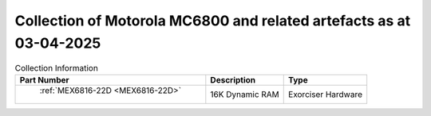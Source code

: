 .. _collection page:

Collection of Motorola MC6800 and related artefacts as at 03-04-2025
====================================================================

.. csv-table:: Collection Information
	:header: "Part Number","Description","Type"
	:widths: auto

	" :ref:`MEX6816-22D <MEX6816-22D>`","16K Dynamic RAM ","Exorciser Hardware"
